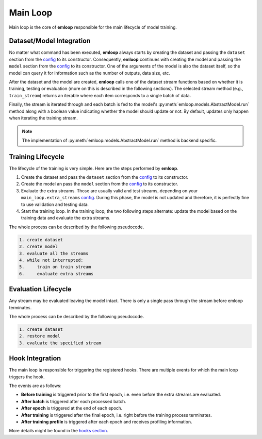 Main Loop
*********

Main loop is the core of **emloop** responsible for
the main lifecycle of model training.

Dataset/Model Integration
=========================

No matter what command has been executed, **emloop** always starts by creating
the dataset and passing the ``dataset`` section from the `config <config.html>`_ 
to its constructor. Consequently, **emloop** continues with creating the model and passing the
``model`` section from the `config <config.html>`_ to its constructor.
One of the arguments of the model is also the dataset itself, so the model can query
it for information such as the number of outputs, data size, etc.

After the dataset and the model are created, **emloop** calls one of the dataset stream functions
based on whether it is training, testing or evaluation (more on this is described in the following
sections).
The selected stream method (e.g., ``train_stream``) returns an iterable where each
item corresponds to a single batch of data.

Finally, the stream is iterated through and each batch is fed to the model's :py:meth:`emloop.models.AbstractModel.run`
method along with a boolean value indicating whether the model should update or not.
By default, updates only happen when iterating the training stream.

.. note::
    The implementation of :py:meth:`emloop.models.AbstractModel.run` method is backend specific.

Training Lifecycle
==================

The lifecycle of the training is very simple. Here are the steps performed by 
**emloop**.

#. Create the dataset and pass the ``dataset`` section from the `config
   <config.html>`_ to its constructor.
#. Create the model an pass the ``model`` section from the `config
   <config.html>`_ to its constructor.
#. Evaluate the extra streams. Those are usually valid and test streams, depending on
   your ``main_loop.extra_streams`` `config <config.html>`_.
   During this phase, the model is not updated and therefore, it is perfectly fine
   to use validation and testing data.
#. Start the training loop.
   In the training loop, the two following steps alternate: update the model based on the training data
   and evaluate the extra streams.

The whole process can be described by the following pseudocode.

.. code-block:: bash

    1. create dataset
    2. create model
    3. evaluate all the streams
    4. while not interrupted:
    5.     train on train stream
    6.     evaluate extra streams


Evaluation Lifecycle
====================

Any stream may be evaluated leaving the model intact. There is only a single pass through the stream before emloop
terminates.

The whole process can be described by the following pseudocode.

.. code-block:: bash

    1. create dataset
    2. restore model
    3. evaluate the specified stream

Hook Integration
================

The main loop is responsible for triggering the registered hooks.
There are multiple events for which the main loop triggers the hook.

The events are as follows:

- **Before training** is triggered prior to the first epoch, i.e. even before 
  the extra streams are evaluated.
- **After batch** is triggered after each processed batch.
- **After epoch** is triggered at the end of each epoch.
- **After training** is triggered after the final epoch, i.e. right before the training process terminates.
- **After training profile** is triggered after each epoch and receives 
  profiling information.

More details might be found in the `hooks section <hook.html>`_.
